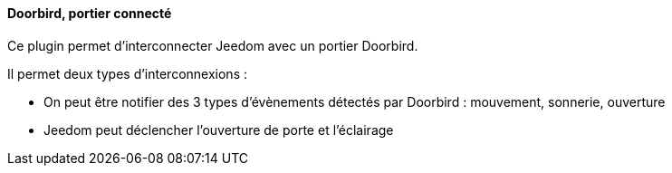 ==== Doorbird, portier connecté

Ce plugin permet d'interconnecter Jeedom avec un portier Doorbird.

Il permet deux types d'interconnexions :

- On peut être notifier des 3 types d'évènements détectés par Doorbird : mouvement, sonnerie, ouverture

- Jeedom peut déclencher l'ouverture de porte et l'éclairage
